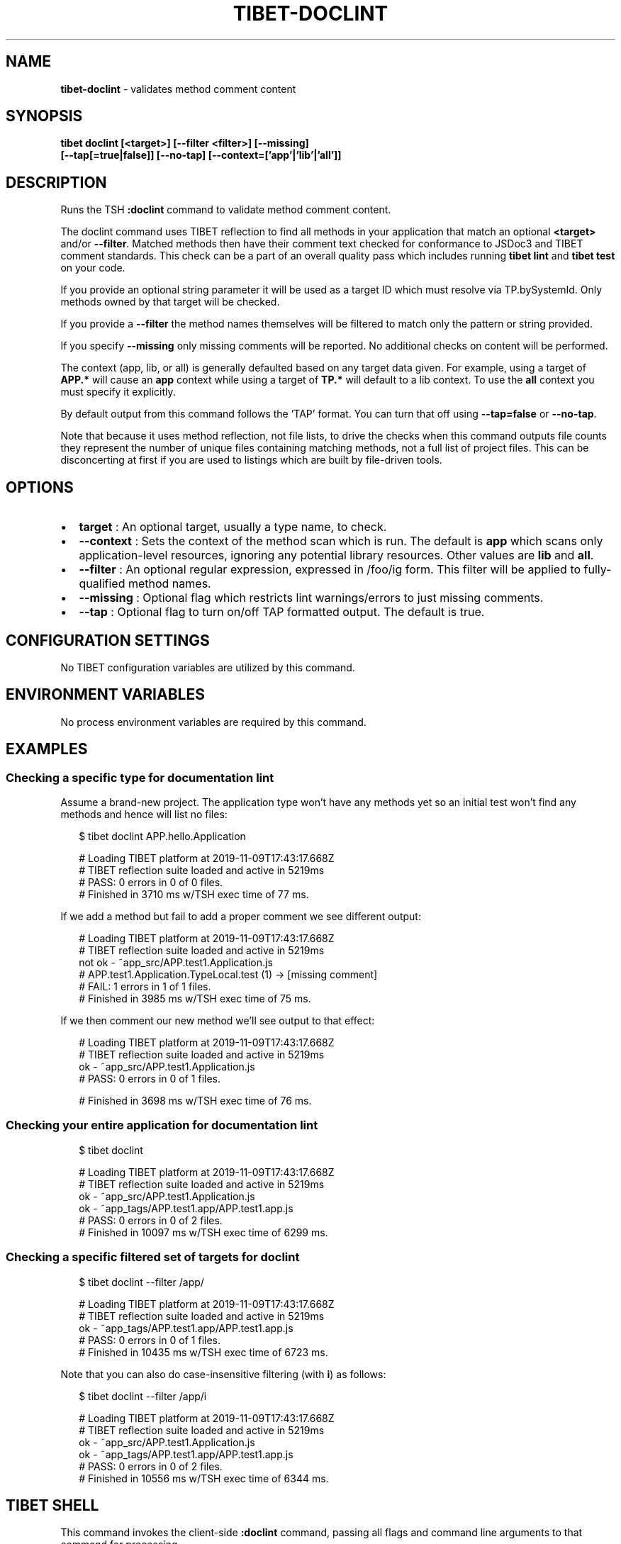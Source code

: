 .TH "TIBET\-DOCLINT" "1" "September 2020" "" ""
.SH "NAME"
\fBtibet-doclint\fR \- validates method comment content
.SH SYNOPSIS
.P
\fBtibet doclint [<target>] [\-\-filter <filter>] [\-\-missing]
    [\-\-tap[=true|false]] [\-\-no\-tap] [\-\-context=['app'|'lib'|'all']]\fP
.SH DESCRIPTION
.P
Runs the TSH \fB:doclint\fP command to validate method comment content\.
.P
The doclint command uses TIBET reflection to find all methods in your
application that match an optional \fB<target>\fP and/or \fB\-\-filter\fP\|\. Matched methods
then have their comment text checked for conformance to JSDoc3 and TIBET comment
standards\. This check can be a part of an overall quality pass which includes
running \fBtibet lint\fP and \fBtibet test\fP on your code\.
.P
If you provide an optional string parameter it will be used as a target ID which
must resolve via TP\.bySystemId\. Only methods owned by that target will be
checked\.
.P
If you provide a \fB\-\-filter\fP the method names themselves will be filtered to
match only the pattern or string provided\.
.P
If you specify \fB\-\-missing\fP only missing comments will be reported\. No additional
checks on content will be performed\.
.P
The context (app, lib, or all) is generally defaulted based on any target data
given\. For example, using a target of \fBAPP\.*\fP will cause an \fBapp\fP context while
using a target of \fBTP\.*\fP will default to a lib context\. To use the \fBall\fP context
you must specify it explicitly\.
.P
By default output from this command follows the 'TAP' format\. You can turn that
off using \fB\-\-tap=false\fP or \fB\-\-no\-tap\fP\|\.
.P
Note that because it uses method reflection, not file lists, to drive the checks
when this command outputs file counts they represent the number of unique files
containing matching methods, not a full list of project files\. This can be
disconcerting at first if you are used to listings which are built by
file\-driven tools\.
.SH OPTIONS
.RS 0
.IP \(bu 2
\fBtarget\fP :
An optional target, usually a type name, to check\.
.IP \(bu 2
\fB\-\-context\fP :
Sets the context of the method scan which is run\. The default is \fBapp\fP
which scans only application\-level resources, ignoring any potential library
resources\. Other values are \fBlib\fP and \fBall\fP\|\.
.IP \(bu 2
\fB\-\-filter\fP :
An optional regular expression, expressed in /foo/ig form\. This filter will
be applied to fully\-qualified method names\.
.IP \(bu 2
\fB\-\-missing\fP :
Optional flag which restricts lint warnings/errors to just missing comments\.
.IP \(bu 2
\fB\-\-tap\fP :
Optional flag to turn on/off TAP formatted output\. The default is true\.

.RE
.SH CONFIGURATION SETTINGS
.P
No TIBET configuration variables are utilized by this command\.
.SH ENVIRONMENT VARIABLES
.P
No process environment variables are required by this command\.
.SH EXAMPLES
.SS Checking a specific type for documentation lint
.P
Assume a brand\-new project\. The application type won't have any methods yet
so an initial test won't find any methods and hence will list no files:
.P
.RS 2
.nf
$ tibet doclint APP\.hello\.Application

# Loading TIBET platform at 2019\-11\-09T17:43:17\.668Z
# TIBET reflection suite loaded and active in 5219ms
# PASS: 0 errors in 0 of 0 files\.
# Finished in 3710 ms w/TSH exec time of 77 ms\.
.fi
.RE
.P
If we add a method but fail to add a proper comment we see different output:
.P
.RS 2
.nf
# Loading TIBET platform at 2019\-11\-09T17:43:17\.668Z
# TIBET reflection suite loaded and active in 5219ms
not ok \- ~app_src/APP\.test1\.Application\.js
# APP\.test1\.Application\.TypeLocal\.test (1) \-> [missing comment]
# FAIL: 1 errors in 1 of 1 files\.
# Finished in 3985 ms w/TSH exec time of 75 ms\.
.fi
.RE
.P
If we then comment our new method we'll see output to that effect:
.P
.RS 2
.nf
# Loading TIBET platform at 2019\-11\-09T17:43:17\.668Z
# TIBET reflection suite loaded and active in 5219ms
ok \- ~app_src/APP\.test1\.Application\.js
# PASS: 0 errors in 0 of 1 files\.

# Finished in 3698 ms w/TSH exec time of 76 ms\.
.fi
.RE
.SS Checking your entire application for documentation lint
.P
.RS 2
.nf
$ tibet doclint

# Loading TIBET platform at 2019\-11\-09T17:43:17\.668Z
# TIBET reflection suite loaded and active in 5219ms
ok \- ~app_src/APP\.test1\.Application\.js
ok \- ~app_tags/APP\.test1\.app/APP\.test1\.app\.js
# PASS: 0 errors in 0 of 2 files\.
# Finished in 10097 ms w/TSH exec time of 6299 ms\.
.fi
.RE
.SS Checking a specific filtered set of targets for doclint
.P
.RS 2
.nf
$ tibet doclint \-\-filter /app/

# Loading TIBET platform at 2019\-11\-09T17:43:17\.668Z
# TIBET reflection suite loaded and active in 5219ms
ok \- ~app_tags/APP\.test1\.app/APP\.test1\.app\.js
# PASS: 0 errors in 0 of 1 files\.
# Finished in 10435 ms w/TSH exec time of 6723 ms\.
.fi
.RE
.P
Note that you can also do case\-insensitive filtering (with \fBi\fP) as follows:
.P
.RS 2
.nf
$ tibet doclint \-\-filter /app/i

# Loading TIBET platform at 2019\-11\-09T17:43:17\.668Z
# TIBET reflection suite loaded and active in 5219ms
ok \- ~app_src/APP\.test1\.Application\.js
ok \- ~app_tags/APP\.test1\.app/APP\.test1\.app\.js
# PASS: 0 errors in 0 of 2 files\.
# Finished in 10556 ms w/TSH exec time of 6344 ms\.
.fi
.RE
.SH TIBET SHELL
.P
This command invokes the client\-side \fB:doclint\fP command, passing all flags and
command line arguments to that command for processing\.
.P
Command invocation is done via the \fBtibet tsh\fP command machinery, which is
inherited by this command\.
.SH TROUBLESHOOTING
.SH SEE ALSO
.RS 0
.IP \(bu 2
tibet\-lint(1)

.RE

